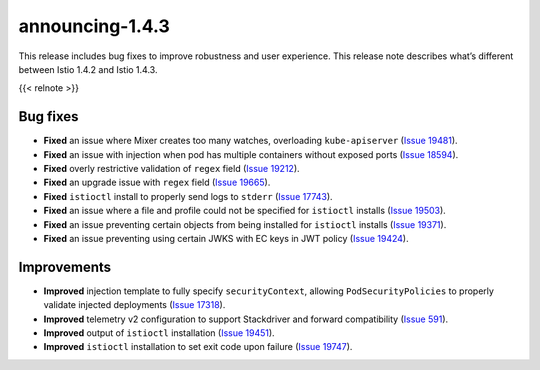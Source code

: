 announcing-1.4.3
==========================

This release includes bug fixes to improve robustness and user
experience. This release note describes what’s different between Istio
1.4.2 and Istio 1.4.3.

{{< relnote >}}

Bug fixes
---------

-  **Fixed** an issue where Mixer creates too many watches, overloading
   ``kube-apiserver`` (`Issue
   19481 <https://github.com/istio/istio/issues/19481>`_).
-  **Fixed** an issue with injection when pod has multiple containers
   without exposed ports (`Issue
   18594 <https://github.com/istio/istio/issues/18594>`_).
-  **Fixed** overly restrictive validation of ``regex`` field (`Issue
   19212 <https://github.com/istio/istio/pull/19212>`_).
-  **Fixed** an upgrade issue with ``regex`` field (`Issue
   19665 <https://github.com/istio/istio/pull/19665>`_).
-  **Fixed** ``istioctl`` install to properly send logs to ``stderr``
   (`Issue 17743 <https://github.com/istio/istio/issues/17743>`_).
-  **Fixed** an issue where a file and profile could not be specified
   for ``istioctl`` installs (`Issue
   19503 <https://github.com/istio/istio/issues/19503>`_).
-  **Fixed** an issue preventing certain objects from being installed
   for ``istioctl`` installs (`Issue
   19371 <https://github.com/istio/istio/issues/19371>`_).
-  **Fixed** an issue preventing using certain JWKS with EC keys in JWT
   policy (`Issue
   19424 <https://github.com/istio/istio/issues/19424>`_).

Improvements
------------

-  **Improved** injection template to fully specify ``securityContext``,
   allowing ``PodSecurityPolicies`` to properly validate injected
   deployments (`Issue
   17318 <https://github.com/istio/istio/issues/17318>`_).
-  **Improved** telemetry v2 configuration to support Stackdriver and
   forward compatibility (`Issue
   591 <https://github.com/istio/installer/pull/591>`_).
-  **Improved** output of ``istioctl`` installation (`Issue
   19451 <https://github.com/istio/istio/issues/19451>`_).
-  **Improved** ``istioctl`` installation to set exit code upon failure
   (`Issue 19747 <https://github.com/istio/istio/issues/19747>`_).
